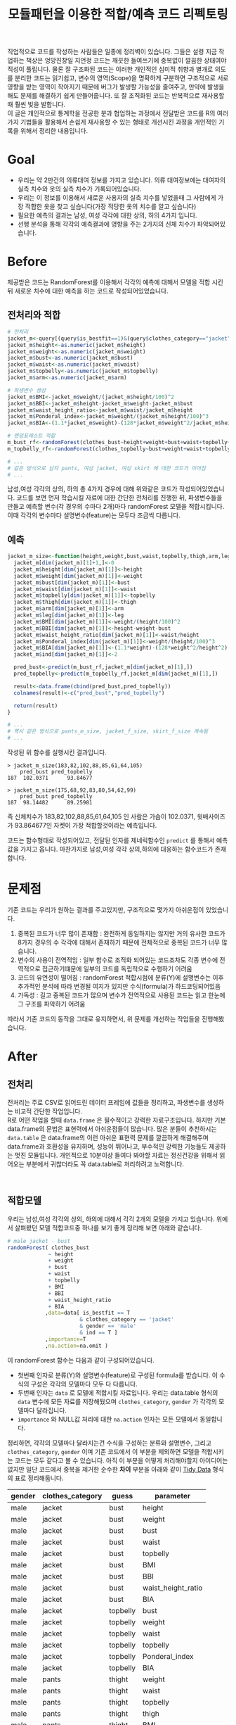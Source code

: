 #+TITLE: 모듈패턴을 이용한 적합/예측 코드 리펙토링
#+LATEX_CMD: xelatex
#+LaTeX_HEADER: \usepackage{kotex}
#+LaTeX_HEADER: \usepackage{a4wide}
#+OPTIONS: num:t toc:nil ^:nil ':t

#+BEGIN_ABSTRACT
 직업적으로 코드를 작성하는 사람들은 일종에 정리벽이 있습니다. 그들은 설령 지금
작업하는 책상은 엉망진창일 지언정 코드는 깨끗한 들여쓰기에 중복없이 깔끔한
상태여야 직성이 풀립니다. 물론 잘 구조화된 코드는 이러한 개인적인 심미적 취향과
별개로 의도를 분리한 코드는 읽기쉽고, 변수의 영역(Scope)을 명확하게 구분하면
구조적으로 서로 영향을 받는 영역이 작아지기 때문에 버그가 발생할 가능성을
줄여주고, 만약에 발생을 해도 문제를 해결하기 쉽게 만들어줍니다. 또 잘 조직화된
코드는 반복적으로 재사용할때 훨씬 빛을 발합니다.\\

이 글은 개인적으로 통계학을 전공한 분과 협업하는 과정에서 전달받은 코드를 R의
여러가지 기법들을 활용해서 손쉽게 재사용할 수 있는 형태로 개선시킨 과정을
개인적인 기록을 위해서 정리한 내용입니다.
#+END_ABSTRACT

#+LATEX: \tableofcontents
#+LATEX: \listoftables
#+LATEX: \listoffigures

* Goal
  - 우리는 약 2만건의 의류대여 정보를 가지고 있습니다. 의류 대여정보에는
    대여자의 실측 치수와 옷의 실측 치수가 기록되어있습니다.
  - 우리는 이 정보를 이용해서 새로운 사용자의 실측 치수를 넣었을때 그 사람에게
    가장 적합한 옷을 찾고 싶습니다(가장 적당한 옷의 치수를 알고 싶습니다)
  - 필요한 예측의 결과는 남성, 여성 각각에 대한 상의, 하의 4가지 입니다.
  - 선행 분석을 통해 각각의 예측결과에 영향을 주는 2가지의 신체 치수가
    파악되어있습니다. 
* Before
  제공받은 코드는 RandomForest를 이용해서 각각의 예측에 대해서 모델을 적합
  시킨뒤 새로운 치수에 대한 예측을 하는 코드로 작성되어있었습니다.
** 전처리와 적합
   #+BEGIN_SRC R
     # 전처리
     jacket_m<-query[(query$is_bestfit==1)&(query$clothes_category=="jacket")&(query$gender=="male"),]
     jacket_m$height<-as.numeric(jacket_m$height)
     jacket_m$weight<-as.numeric(jacket_m$weight)
     jacket_m$bust<-as.numeric(jacket_m$bust)
     jacket_m$waist<-as.numeric(jacket_m$waist)
     jacket_m$topbelly<-as.numeric(jacket_m$topbelly)
     jacket_m$arm<-as.numeric(jacket_m$arm)

     # 파생변수 생성
     jacket_m$BMI<-jacket_m$weight/(jacket_m$height/100)^2    
     jacket_m$BBI<-jacket_m$height-jacket_m$weight-jacket_m$bust
     jacket_m$waist_height_ratio<-jacket_m$waist/jacket_m$height
     jacket_m$Ponderal_index<-jacket_m$weight/(jacket_m$height/100)^3
     jacket_m$BIA<-(1.1*jacket_m$weight)-(128*jacket_m$weight^2/jacket_m$height^2)

     # 랜덤포레스트 적합
     m_bust_rf<-randomForest(clothes_bust~height+weight+bust+waist+topbelly+BMI+BBI+waist_height_ratio+BIA,data=jacket_m[jacket_m$ind==1,],importance=T)
     m_topbelly_rf<-randomForest(clothes_topbelly~bust+weight+waist+topbelly+Ponderal_index+BIA,data=jacket_m[jacket_m$ind==1,],importance=T)

	 # ...
     # 같은 방식으로 남자 pants, 여성 jacket, 여성 skirt 에 대한 코드가 이어짐
	 # ...
   #+END_SRC

   남성,여성 각각의 상의, 하의 총 4가지 경우에 대해 위와같은 코드가
   작성되어있었습니다. 코드를 보면 먼저 학습시킬 자료에 대한 간단한 전처리를
   진행한 뒤, 파생변수들을 만들고 예측할 변수(각 경우의 수마다 2개)마다
   randomForest 모델을 적합시킵니다. 이때 각각의 변수마다 설명변수(feature)는
   모두다 조금씩 다릅니다.
** 예측
   #+BEGIN_SRC R
     jacket_m_size<-function(height,weight,bust,waist,topbelly,thigh,arm,leg){
       jacket_m[dim(jacket_m)[1]+1,]<-0
       jacket_m$height[dim(jacket_m)[1]]<-height
       jacket_m$weight[dim(jacket_m)[1]]<-weight
       jacket_m$bust[dim(jacket_m)[1]]<-bust
       jacket_m$waist[dim(jacket_m)[1]]<-waist
       jacket_m$topbelly[dim(jacket_m)[1]]<-topbelly
       jacket_m$thigh[dim(jacket_m)[1]]<-thigh
       jacket_m$arm[dim(jacket_m)[1]]<-arm
       jacket_m$leg[dim(jacket_m)[1]]<-leg
       jacket_m$BMI[dim(jacket_m)[1]]<-weight/(height/100)^2
       jacket_m$BBI[dim(jacket_m)[1]]<-height-weight-bust
       jacket_m$waist_height_ratio[dim(jacket_m)[1]]<-waist/height
       jacket_m$Ponderal_index[dim(jacket_m)[1]]<-weight/(height/100)^3
       jacket_m$BIA[dim(jacket_m)[1]]<-(1.1*weight)-(128*weight^2/height^2)
       jacket_m$ind[dim(jacket_m)[1]]<-2

       pred_bust<-predict(m_bust_rf,jacket_m[dim(jacket_m)[1],])
       pred_topbelly<-predict(m_topbelly_rf,jacket_m[dim(jacket_m)[1],])

       result<-data.frame(cbind(pred_bust,pred_topbelly))
       colnames(result)<-c("pred_bust","pred_topbelly")

       return(result)
     }

	 # ...
	 # 역시 같은 방식으로 pants_m_size, jacket_f_size, skirt_f_size 계속됨
	 # ...
   #+END_SRC

   작성된 위 함수를 실행시킨 결과입니다.

   #+BEGIN_EXAMPLE
     > jacket_m_size(183,82,102,88,85,61,64,105)
         pred_bust pred_topbelly
     187  102.0371      93.84677

     > jacket_m_size(175,68,92,83,80,54,62,99)
         pred_bust pred_topbelly
     187  98.14482      89.25981
   #+END_EXAMPLE

   즉 신체치수가 183,82,102,88,85,61,64,105 인 사람은 가슴이 102.0371,
   윗배사이즈가 93.864677인 자켓이 가장 적합할것이라는 예측입니다. 

   코드는 함수형태로 작성되어있고, 전달된 인자를 제네릭함수인 ~predict~ 를
   통해서 예측값을 가지고 옵니다. 마찬가지로 남성,여성 각각 상의,하의에 대응하는
   함수코드가 존재합니다.
* 문제점
  기존 코드는 우리가 원하는 결과를 주고있지만, 구조적으로 몇가지 아쉬운점이
  있었습니다. 

  1. 중복된 코드가 너무 많이 존재함 : 완전하게 동일하지는 않지만 거의 유사한
     코드가 8가지 경우의 수 각각에 대해서 존재하기 때문에 전체적으로 중복된
     코드가 너무 많습니다.
  2. 변수의 사용이 전역적임 : 일부 함수로 조직화 되어있는 코드조차도 각종 변수에
     전역적으로 접근하기떄문에 일부의 코드를 독립적으로 수행하기 어려움
  3. 코드의 유연성이 떨어짐 : randomForest 적합시점에 분류(Y)에 설명변수는 이후
     추가적인 분석에 따라 변경될 여지가 있지만 수식(formula)가 하드코딩되어있음
  4. 가독성 : 길고 중복된 코드가 많으며 변수가 전역적으로 사용된 코드는 읽고
     한눈에 그 구조를 파악하기 어려움

  따라서 기존 코드의 동작을 그대로 유지하면서, 위 문제를 개선하는 작업들을
  진행해봤습니다. 
* After
** 전처리

   전처리는 주로 CSV로 읽어드린 데이터 프레임에 값들을 정리하고, 파생변수를
   생성하는 비교적 간단한 작업입니다.\\

   R로 어떤 작업을 할때 ~data.frame~ 은 필수적이고 강력한 자료구조입니다. 하지만
   기본 data.frame의 문법은 표현력에서 아쉬운점들이 많습니다. 많은 분들이
   추천하시는 ~data.table~ 은 data.frame의 이런 아쉬운 표현력 문제를 깔끔하게
   해결해주며 data.frame과 호환성을 유지하며, 성능이 뛰어나고, 부수적인 강력한
   기능들도 제공하는 멋진 모듈입니다. 개인적으로 10분이상 들여다 봐야할 자료는
   정신건강을 위해서 읽어오는 부분에서 귀찮더라도 꼭 data.table로 처리하려고
   노력합니다. 

   #+BEGIN_EXAMPLE
   
   #+END_EXAMPLE

** 적합모델
   :PROPERTIES:
   :CUSTOM_ID: sec:fit-model
   :END:
   우리는 남성,여성 각각의 상의, 하의에 대해서 각각 2개의 모델을 가지고
   있습니다. 위에서 살펴봤던 모델 적합코드중 하나를 보기 좋게 정리해 보면 아래와
   같습니다. 

   #+BEGIN_SRC R
     # male jacket - bust
     randomForest( clothes_bust
                  ~ height
                  + weight
                  + bust
                  + waist
                  + topbelly
                  + BMI
                  + BBI
                  + waist_height_ratio
                  + BIA
                 ,data=data[ is_bestfit == T
                            & clothes_category == 'jacket'
                            & gender == 'male'
                            & ind == T ]
                 ,importance=T
                 ,na.action=na.omit )
   #+END_SRC

   이 randomForest 함수는 다음과 같이 구성되어있습니다.

   - 첫번째 인자로 분류(Y)와 설명변수(feature)로 구성된 formula를 받습니다. 이
     수식의 구성은 각각의 모델마다 모두 다 다릅니다.
   - 두번째 인자는 ~data~ 로 모델에 적합시킬 자료입니다. 우리는 data.table
     형식의 ~data~ 변수에 모든 자료를 저장해뒀으며 ~clothes_category~,
     ~gender~ 가 각각의 모델마다 달라집니다.
   - ~importance~ 와 NULL값 처리에 대한 ~na.action~ 인자는 모든 모델에서
     동일합니다.

   정리하면, 각각의 모델마다 달라지는건 수식을 구성하는 분류와 설명변수, 그리고
   ~clothes_category~, ~gender~ 이며 기존 코드에서 이 부분을 제외하면 모델을
   적합시키는 코드는 모두 같다고 볼 수 있습니다. 아직 이 부분을 어떻게
   처리해야할지 아이디어는 없지만 일단 코드에서 중복을 제거한 순수한 *차이*
   부분을 아래와 같이 [[https://www.google.com/url?sa=t&rct=j&q=&esrc=s&source=web&cd=3&cad=rja&uact=8&ved=0ahUKEwiZhvXEsKTJAhVn5KYKHc1OA-wQFggmMAI&url=http%3A%2F%2Fvita.had.co.nz%2Fpapers%2Ftidy-data.pdf&usg=AFQjCNFUAQr-w_87XpPhfEDoDYQw5-G5zg&sig2=2aigtTkSDGkpyYs6Fj726g][Tidy Data]] 형식의 표로 정리해둡니다.

   |--------+------------------+----------+--------------------|
   | gender | clothes_category | guess    | parameter          |
   |--------+------------------+----------+--------------------|
   | male   | jacket           | bust     | height             |
   | male   | jacket           | bust     | weight             |
   | male   | jacket           | bust     | bust               |
   | male   | jacket           | bust     | waist              |
   | male   | jacket           | bust     | topbelly           |
   | male   | jacket           | bust     | BMI                |
   | male   | jacket           | bust     | BBI                |
   | male   | jacket           | bust     | waist_height_ratio |
   | male   | jacket           | bust     | BIA                |
   |--------+------------------+----------+--------------------|
   | male   | jacket           | topbelly | bust               |
   | male   | jacket           | topbelly | weight             |
   | male   | jacket           | topbelly | waist              |
   | male   | jacket           | topbelly | topbelly           |
   | male   | jacket           | topbelly | Ponderal_index     |
   | male   | jacket           | topbelly | BIA                |
   |--------+------------------+----------+--------------------|
   | male   | pants            | thight   | weight             |
   | male   | pants            | thight   | waist              |
   | male   | pants            | thight   | topbelly           |
   | male   | pants            | thight   | thigh              |
   | male   | pants            | thight   | BMI                |
   | male   | pants            | thight   | BBI                |
   | male   | pants            | thight   | BIA                |
   | male   | pants            | thight   | waist_height_ratio |
   |--------+------------------+----------+--------------------|
   | male   | pants            | waist    | weight             |
   | male   | pants            | waist    | BIA                |
   | male   | pants            | waist    | bust               |
   | male   | pants            | waist    | waist              |
   | male   | pants            | waist    | topbelly           |
   | male   | pants            | waist    | thigh              |
   | male   | pants            | waist    | BMI                |
   | male   | pants            | waist    | BBI                |
   | male   | pants            | waist    | waist_height_ratio |
   | male   | pants            | waist    | Ponderal_index     |
   |--------+------------------+----------+--------------------|
   | female | jacket           | bust     | weight             |
   | female | jacket           | bust     | bust               |
   | female | jacket           | bust     | topbelly           |
   | female | jacket           | bust     | BMI                |
   | female | jacket           | bust     | waist_height_ratio |
   | female | jacket           | bust     | Ponderal_index     |
   | female | jacket           | bust     | BIA                |
   |--------+------------------+----------+--------------------|
   | female | jacket           | topbelly | weight             |
   | female | jacket           | topbelly | bust               |
   | female | jacket           | topbelly | topbelly           |
   | female | jacket           | topbelly | BMI                |
   | female | jacket           | topbelly | BBI                |
   | female | jacket           | topbelly | BIA                |
   |--------+------------------+----------+--------------------|
   | female | skirt            | hip      | weight             |
   | female | skirt            | hip      | bust               |
   | female | skirt            | hip      | topbelly           |
   | female | skirt            | hip      | BMI                |
   | female | skirt            | hip      | BBI                |
   | female | skirt            | hip      | BIA                |
   |--------+------------------+----------+--------------------|
   | female | skirt            | waist    | weight             |
   | female | skirt            | waist    | waist              |
   | female | skirt            | waist    | BIA                |
   | female | skirt            | waist    | hip                |
   | female | skirt            | waist    | topbelly           |
   | female | skirt            | waist    | BMI                |
   | female | skirt            | waist    | BAI                |
   | female | skirt            | waist    | BBI                |
   | female | skirt            | waist    | Ponderal_index     |
   |--------+------------------+----------+--------------------|
** 1차 함수화
   일단 여기까지 진행된 코드들을 모아서 ~size~ 라고 하는 간단한 함수를
   만들어봅니다. 

   #+BEGIN_SRC R
     size <- function(data, rf1, rf2, gender, category,
                      height,weight,bust,waist,topbelly,thigh,arm,leg) {

         arg <- data.frame( height = height
                          ,weight = weight
                          ,bust = bust
                          ,waist = waist
                          ,topbelly = topbelly
                          ,thigh = thigh
                          ,arm = arm
                          ,leg = leg
                          ,BMI = weight / ( height / 100 ) ^ 2
                          ,BBI = height - weight - bust
                          ,waist_height_ratio = waist / height
                          ,Ponderal_index = weight / ( height / 100 ) ^ 3
                          ,BIA = ( 1.1 * weight ) - ( 128 * weight ^ 2 / height ^ 2 )
                          ,ind = 2) # *

         p_bust     <- predict(rf1, arg)
         p_topbelly <- predict(rf2, arg)
         result     <- data.frame(bust = p_bust, topbelly = p_topbelly)

         return(result)
     }
   #+END_SRC

   기존 ~jacket_m_size~ 함수보다 ~predict~ 에 전달하는 인자를 만들어내는 코드가
   조금 더 깔끔해 지긴 했지만 이 함수역시 아직 기존 코드가 가지고 있는 다음
   문제점들을 모두 가지고 있습니다. 

   1. 이름은 ~size~ 함수 이지만 아직까지 ~jacket_m_size~ 에 대한 내용(bust,
      topbelly) 밖에 처리할수 없음
   2. 외부 전역변수(rf1, rf2)에 의존적임

   어쨌든 지금은 기존과 동일한 결과가 나오는지를 먼저 확인하고 싶습니다.
  
   #+BEGIN_SRC R
     # bust
     rf1 <- randomForest( clothes_bust
                  ~ height
                  + weight
                  + bust
                  + waist
                  + topbelly
                  + BMI
                  + BBI
                  + waist_height_ratio
                  + BIA
                 ,data=data[ is_bestfit == T
                            & clothes_category == 'jacket'
                            & gender == 'male'
                            & ind == T ]
                 ,importance=T
                 ,na.action=na.omit )

     # topbelly
     rf2 <- randomForest( clothes_topbelly
                  ~ bust
                  + weight
                  + waist
                  + topbelly
                  + Ponderal_index
                  + BIA
                 ,data=data[ is_bestfit == T
                            & clothes_category == 'jacket'
                            & gender == 'male'
                            & ind == T ]
                 ,importance=T
                 ,na.action=na.omit )
   #+END_SRC

   위에서 정리했던 내용을 바탕으로 ~rf1~ 과 ~rf2~ 변수를 위와 같이 생성해 준 뒤,
   실행을 하면 다음과 같은 결과를 얻습니다.

   #+BEGIN_EXAMPLE

     > size( data, rf1, rf2, 'male', 'jacket',
     +       183, 82, 102, 88, 85, 61, 64, 105 )
           bust topbelly
     1 101.0411  93.6454

     > size( data, rf1, rf2, 'male', 'jacket',
     +       175, 68, 92, 83, 80, 54, 62, 99 )
           bust topbelly
     1 98.25704 89.28921
   #+END_EXAMPLE

   아직 아름답지는 않지만, 적어도 지금까지 손대 부분이 결과에 영향을 끼친 부분은
   없는것 같습니다.
** randomForest 생성함수 
   일단 가장 먼저 생각해 볼수 있는 개선은 randomForest 모델을 생성해 주는 함수를
   작성하는 일입니다. 기존 코드에서 각각의 모델을 생성하는 코드를 매번 적어주는
   대신에, 모델을 생성해주는 함수를 작성하고 필요할때마다 그 함수를 호출하면
   기존 코드에서 8번이나 반복되어있는 모델의 생성 코드를 제거할 수 있을 것
   같습니다. \\

   부수적으로 모델을 생성해주는 함수를 만들면 분류(Y)에 따른 설명변수의 구성이
   변경되더라도 코드를 수정하지 않고 결과를 확인할수 있기때문에 코드가 좀 더
   유연해지는 효과도 기대할 수 있습니다.\\

   이 문제를 좀 더 분석해 보도록 하겠습니다.

*** dynamic formula evaluation 
	다시한번 모듈을 만드는 코드를 살펴봅시다. 

	#+BEGIN_SRC R
      # male jacket - bust
      randomForest( clothes_bust
                   ~ height
                   + weight
                   + bust
                   + waist
                   + topbelly
                   + BMI
                   + BBI
                   + waist_height_ratio
                   + BIA
                  ,data=data[ is_bestfit == T
                             & clothes_category == 'jacket'
                             & gender == 'male'
                             & ind == T ]
                  ,importance=T
                  ,na.action=na.omit )
   #+END_SRC

   우선 우리는 ~clothes_bust ~ height + weight + bust + waist + topbelly + BMI +
   BBI + waist_height_ratio + BIA~ 이 수식을 인자화 할수 있는 방법을
   고민해야합니다. \\

   검색을 해본 결과 [[http://stackoverflow.com/questions/8121542/r-specifying-variable-name-in-function-parameter-for-a-function-of-general-uni][비슷한 고민을 하고 있는 사람]]을 찾았습니다. R 기본함수
   [[https://stat.ethz.ch/R-manual/R-devel/library/stats/html/formula.html][formula]] 는 '문자열'을 인자로 받아 수식형으로 변환해 줍니다. 즉 벡터로
   전달받은 설명변수와 분류를 잘 조합해서 문자열로 만들면 문제가 해결될 것
   같습니다.

   #+BEGIN_SRC R
     # 분류(Y)
     y        <- 'clothes_bust'
     # 설명변수들
     features <-  c('height' ,'weight' ,'bust' ,'waist' ,'topbelly' ,'BMI' ,'BBI' ,'waist_height_ratio' ,'BIA')

     # 설명변수들을 ' + ' 으로 묶어준다.
     x <- paste(features, collapse =' + ')

     # 분류와 설명변수들을 ' ~ ' 으로 묶어준다.
     frm <- paste(y, x, sep=' ~ ')

     identical(
         formula("clothes_bust ~ height + weight + bust + waist + topbelly + BMI + BBI + waist_height_ratio + BIA")
        ,formula(frm) )

     # [1] TRUE
   #+END_SRC

   기본함수 [[https://stat.ethz.ch/R-manual/R-devel/library/base/html/paste.html][paste]] 는 ~collapse~ 속성을 부여하면 벡터를 구분자 문자로 묶어줍니다. 
   위 코드는 설명변수들을 +로 묶고 분류와 설명변수를 ~로 묶어 *R 수식형식* 의
   문자열을 만들 뒤 그 문자열을 실재 *수식* 으로 변환시키고 그 결과가 문자열을
   수식화 한것과 다르지 않음을 보여주고 있습니다. 

*** parameter 

	[[#sec:fit-model][적합모델]]에서 정리한 표를 코드 실행에서 *인자* 로 처리합니다. 이렇게 되면
	기존 코드에서 '코드'에 일부분이었던 영역이 '자료'의 일부분으로 변경되기
	때문에 훨씬 유연하게 '코드'를 호출 할 수 있는 길이 열립니다. 

	#+BEGIN_EXAMPLE R
      parameter <- fread('parameter.csv', stringsAsFactors = F)
	#+END_EXAMPLE

	~data.table~ 에서 제공하는 ~fread~ 함수는 ~read.csv~ 함수와 유사하지만
	결과를 data.table로 자동 변환해 줍니다.

*** rf_factory

	지금까지 고민했던 문제를 잘 조합하면 아래와 같이 ~rf_factory~ 라는 함수를
	만들 수 있습니다. 

	#+BEGIN_SRC R
      rf_factory <- function( data, lookup, gender, category, guess ) {

          y <- paste('clothes_', 'bust', sep='')
          x <- paste( lookup[gender == gender & clothes_category == category & guess == guess]$parameter, collapse =' + ')

          frm <- formula( paste(y, x, sep=' ~ ') )


          rf <- randomForest(
              frm
             ,data=data[ is_bestfit == T
						& clothes_category == category
						& gender == gender
						& ind == T ]
             ,importance=T
             ,na.action=na.omit )
    
          return(rf)
      }
	#+END_SRC

	이 함수는 전체 자료(data)와 자료의 적합과 관련된 정보를 담고 있는
	인자(lookup)을 입력받고 '성별','종류','분류'를 지정하면 지정된 자료로 적합된
	randomForest 를 돌려줍니다. 사용 예는 아래와 같습니다.

	#+BEGIN_EXAMPLE
      > rf_factory(data, parameter, 'male','jacket', 'bust')
      Call:
       randomForest(formula = frm, data = data[is_bestfit == T & clothes_category ==      category & gender == gender & ind == T], importance = T,      na.action = na.omit) 
                     Type of random forest: regression
                           Number of trees: 500
      No. of variables tried at each split: 3

                Mean of squared residuals: 221.5875
                          % Var explained: 11.04
	#+END_EXAMPLE
** 2차 함수화
   다시한번 ~size~ 함수를 작성해 봅니다. ~rf_factory~ 함수에서 ~parameter~ 를
   활용한 방법을 차용해서 인자로 받은 성별과, 종류에 따른 모델을 ~rf_factory~ 를
   통해서 생성하고 돌려받은 결과의 이름역시 ~parameter~ 를 이용해서 적절하게
   돌려 주도록 개선되었습니다.

   #+BEGIN_SRC R
     size <- function(data, parameter, gender, category,
                      height,weight,bust,waist,topbelly,thigh,arm,leg) {

         arg <- data.frame( height = height
                          ,weight = weight
                          ,bust = bust
                          ,waist = waist
                          ,topbelly = topbelly
                          ,thigh = thigh
                          ,arm = arm
                          ,leg = leg
                          ,BMI = weight / ( height / 100 ) ^ 2
                          ,BBI = height - weight - bust
                          ,waist_height_ratio = waist / height
                          ,Ponderal_index = weight / ( height / 100 ) ^ 3
                          ,BIA = ( 1.1 * weight ) - ( 128 * weight ^ 2 / height ^ 2 )
                          ,ind = 2) # *

         names      <- parameter[gender == gender & clothes_category == category ,unique(guess)]

         x          <- predict(rf_factory( data, parameter, gender, category, names[1]), arg) # Ugly
         y          <- predict(rf_factory( data, parameter, gender, category, names[2]), arg) # Ugly

         result        <- c(x,y)
         names(result) <- names

         return(result)
     }
   #+END_SRC

   이제 rf1, rf2 에 대한 외부 전역변수에 대한 의존성 문제와, ~size~ 함수가
   범용적으로 사용될 수 없었던 문제가 모두다 해결되었습니다. 하지만 아직 문제가
   많이 남아있습니다.

** 모듈패턴

   이제 우리 문제를 해결할 함수는 ~size~ 와 ~rf_factory~ 두개가 되었습니다. 이
   코드를 작성한 나는 이 두 함수가 같이 협력해서 문제를 해결하고 있다는걸 알지만
   사실 R의 [[http://adv-r.had.co.nz/Environments.html][환경(Environment)]] 상에서는 이 두 함수는 그냥 단지 존재하는 각각의
   함수일 뿐입니다.\\

   만약 다른 언어로 코딩을 해본 분들이라면, 이쯤에서 모두 한가지 단어를 떠
   올리실꺼라고 생각합니다. 네 OOP 입니다. \\

   R은 S3와 S4등 [[http://adv-r.had.co.nz/OO-essentials.html][다양한 방법]]으로 객체지향 문법을 지원하고 있습니다. 아마 이
   문법들을 조금 더 자세하게 공부하면 제가 고민하고 있는 문제를 좀 더 아름답게
   해결할 수 있을것 같은 기대감이 생깁니다. 하지만, 저는 S3나 S4와 같은 R에서
   제공하는 OOP 문법말고 *모듈패턴* 이라는 방식으로 이 문제를 풀어보기로
   했습니다. 제가 그렇게 결정한데는 몇가지 이유가 있습니다.

   1. 저는 현재 S3나 S4를 *전혀* 모르며 사용해본 적이 없습니다. 그리고 잠깐
      문서를 살펴본 결과 30분 미만을 공부해서 잘 사용할 수 있을것 같지가
      않습니다. 당장 코드를 정리하고 싶긴 하지만 그렇다고 몇일씩 투자해서 새로운
      문법을 따로 공부하고 싶지는 않습니다.
   2. 모듈패턴도 제한적이지만 우리가 OOP에서 얻을수 있는 캡슐화나 정보은닉을
      제공해줍니다.
   3. 무엇보다도 모듈패턴은 단순하고 이미 잘 설명된 [[https://thebook.io/006723/Ch03/08/][문서]]가  있습니다.

   *모듈* 이란 외부에서 접근할 수 없는 데이터와 그 데이터를 제어하기 위한 함수로
   구성된 구조물이며 패턴이란 정형화된 코딩 기법을 말합니다.[1] 모듈 패턴은 비단
   R에서만 사용되는것이 아니라 범용적인 프로그래밍 언어에서 널리 사용되는
   방법이지만, R을 이용해서 모듈 패턴을 구현하는 방법에 대한 자세한 설명과
   예시는 상술한 문서를 읽어보시면 됩니다.\\

   지금까지 작성한 코드를 ~ocarina~ 라는 이름으로 모듈패턴으로 정리하면 다음과
   같습니다. 

   #+BEGIN_SRC R
     ocarina <- function(data, lookup) {
         data   <- data
         lookup <- lookup

         rf <- function( gender, category, guess ) {

             y <- paste('clothes_', guess, sep='')
             x <- paste( lookup[gender == gender & clothes_category == category & guess == guess]$parameter, collapse =' + ')

             frm <- formula( paste(y, x, sep=' ~ ') )

             set.seed(1234)
             rf <- randomForest(
                 frm
                ,data=data[ is_bestfit == T
                           & clothes_category == category
                           & gender == gender
                           & ind == T ]
                ,importance=T
                ,na.action=na.omit )
        
             return(rf)
         }

         size <- function( gender, category,
                          height,weight,bust,waist,topbelly,thigh,arm,leg) {

             arg <- data.frame( height = height
                              ,weight = weight
                              ,bust = bust
                              ,waist = waist
                              ,topbelly = topbelly
                              ,thigh = thigh
                              ,arm = arm
                              ,leg = leg
                              ,BMI = weight / ( height / 100 ) ^ 2
                              ,BBI = height - weight - bust
                              ,waist_height_ratio = waist / height
                              ,Ponderal_index = weight / ( height / 100 ) ^ 3
                              ,BIA = ( 1.1 * weight ) - ( 128 * weight ^ 2 / height ^ 2 )
                              ,ind = 2) # *

             names      <- lookup[gender == gender & clothes_category == category ,unique(guess)]

             x          <- predict(rf( gender, category, names[1]), arg) # Ugly
             y          <- predict(rf( gender, category, names[2]), arg) # Ugly

             result        <- c(x,y)
             names(result) <- names

             return(result)
         }
    
         return(list(rf = rf, size = size))
     }
   #+END_SRC

   이렇게 작성된 모듈은 아래와 같은 방법으로 사용됩니다.

   #+BEGIN_EXAMPLE
     ocarina <- ocarina(data, parameter)
     ocarina$rf('male','jacket', 'bust')
     ocarina$size( 'male', 'jacket', 183, 82, 102, 88, 85, 61, 64, 105 )
     ocarina$size( 'male', 'pants',  183, 82, 102, 88, 85, 61, 64, 105 )
   #+END_EXAMPLE

** 은닉, 초기화

   책에서 소개하고 있지는 않지만 개인적으로 좀 더 궁리해본 결과 아래와 같은
   몇가지 테크닉들을 발견했습니다.

   #+BEGIN_SRC R
     x <- function () {
         models <- list();


         a <- function() {
             models
         }

         .b <- function() {
             cat("wow\n")
         }

         .initialize <- function() {
             a()
         }

         .initialize()
         return(list(a = a))
     }
   #+END_SRC

   1. 모듈내부에 작성된 함수라 하더라도 return 에 포함하지 않으면 함수는 외부로
      노출되지 않습니다. 위 예제에서 함수 ~a~ 는 외부에서 호출가능하지만, ~.b~ ,
      ~.initialize~ 는 외부에서 호출 할 수 없습니다.
   2. 모듈 내부는 별도의 사전 영역(Lexical Scope)가 형성됩니다. 외부로 공개되지
      않는 함수들도 내부에서는 호출이 가능합니다.
   3. 이 함수의 호출이 OOP의 객체 생성이라고 볼때, 맴버 변수와 메소드의 생성뿐만
      하니라 특정 동작을 수행할 수 있습니다. 위 예에서 ~.initialize~ 함수의
      호출은 OOP의 ~생성자~ 와 비슷한 방식의 동작이 됩니다.
** 캐쉬

   이제 꽤 코드가 형식을 갖추고 그럴듯 하게 동작하는것 처럼 보입니다. 하지만
   반복적으로 코드를 테스트하고, 적합하는 자료를 테스트자료 대신에 실제 자료를
   적용시켜 본 결과 한가지 심각한 문제가 발견되었습니다. \\

   지금의 코드는 구현상 매 회 사이즈를 예측할때마다 randomForest 모델 적합을
   수행하는데 적합자료가 작을때는 크게 문제가 되지 않지만, 적합자료가 큰 경우
   결과를 응답하는데 필요한 대부분의 시간을 모델을 적합하는데 사용하기 때문에
   요청을 처리하는데 너무 오랜 시간이 걸린다는 점이었습니다. \\

   또다시 이 문제를 해결하기 위해서 궁리하기 시작했습니다.

*** cache
	가장 먼저 떠오른 해결 방법은 모듈의 초기화 시점에 적절한 내부 변수에 필요한
	모든 모델을 적합시킨뒤, 사이즈 예측시점마다 그 모델을 사용하도록 코드를
	변경하는 것이었습니다. 
*** list()
	위 방법을 구현하는데 첫번째 고민은 여러개의 모델을 어떻게
	저장하느냐였습니다. 먼저 ~data.table~ 이나 ~named vector~ 를 떠올렸지만 둘
	다 지원하는 스칼라 형식이 아니기 때문에 저장할 수 없었습니다. 한참을
	검색하던 중 보통 비교등을 위해서 여러 모델을 다뤄야 할때는 [[http://stackoverflow.com/questions/5599896/how-do-i-store-arrays-of-statistical-models][list 자료형을]]
	쓴다는 사실을 알게 되었습니다. \\

	사실 저는 지금까지 R에서 ~list~ 자료형이 왜 존재하는지 항상 의문이었습니다.
	왜냐하면 보통 책에서는 list 자료형이 일반적인 프로그래밍 언어에서 제공하는
	해쉬(Hash), 혹은 사전(Dictionary)와 유사한 자료형이라고 소개하고 있지만,
	막상 list를 해쉬나 사전처럼 쓰는것은 경험상 너무 까다로웠고 오히려 ~named
	vector~  가 해쉬와 사전처럼 동작하기 때문입니다. 하지만 이번 작업을 통해서
	~list~ 자료형의 한가지 쓰임방식을 확실하게 알게 되었습니다. ~list~ 는 ~named
	vector~ 와 다르게 값의 형식에 제약이 없고 중첩된(nested) 구조의 자료구조를
	만들수 있는 차이가 있습니다.\\

*** .initialize()

	이제 생각한것을 코드로 표현해 보겠습니다. 

	#+BEGIN_SRC R
      ocarina <- function(data, parameter) {
          data      <- data
          parameter <- parameter
          models    <- list()
          lookup    <- data.frame()

          .initialize <- function() {
              lookup <<- unique( parameter[,.(gender, clothes_category, guess  ) ] )
              models <<- alply( lookup
                            ,1
                            ,function(df) { .rf(df$gender,df$clothes_category, df$guess) } )
          }

          # ...

          .initialize()
          return(list(guess = guess, male = male))
      }
	#+END_SRC

	~ocarina~ 모듈(객체)에 ~models~ 라는 리스트형의 맴버 변수를 추가했습니다.
	그리고 생성시점에 호출되는 ~.initialize~ 함수에서는 기존에 사용했던
	~parameter~ 에서 모델로 생성되어야 하는 목록을 ~lookup~ 이라는 변수에
	저장합니다. 저장된 결과는 아래와 같습니다.

	|--------+------------------+----------|
	| gender | clothes_category | guess    |
	|--------+------------------+----------|
	| male   | jacket           | bust     |
	| male   | jacket           | topbelly |
	| male   | pants            | thight   |
	| male   | pants            | waist    |
	| female | jacket           | bust     |
	| female | jacket           | topbelly |
	| female | skirt            | hip      |
	| female | skirt            | waist    |
	|--------+------------------+----------|

	우리는 이 ~data.frame~ 의 값을 인자로 우리가 만든 ~.rf~ (rf_factory) 함수를
	호출해서 모델을 생성하고 그 결과를 ~models~ 리스트에 저장하고 싶습니다. 

	#+BEGIN_SRC R
      models <<- alply( lookup
                    ,1
                    ,function(df) { .rf(df$gender,df$clothes_category, df$guess) } )
	#+END_SRC

	[[https://cran.r-project.org/web/packages/plyr/index.html][plyr]] 의 ~alply~ 함수는 배열(a)를 받아서 리스트(l)로 돌려주는 함수입니다.
	데이터 프레임을 인자로 받아서 리스트에 저장하고 싶다면 일감 ~dlply~ 함수가
	떠오르겠지만, ~dlply~ 는 데이터 프레임을 나눠서 처리한뒤 리스트로 돌려주는데
	적합한 함수이지 이 상황처럼 *모든 행을 처리해서 결과를 리스트로 돌려주는*
	상황에는 적합하지 못합니다. ~plyr~ 모듈의 명명 방식때문에 처음에 쉽게 착각할
	수 있는 내용입니다. 자세한 내용은 plyr의 배열(a) 계열 함수 대한 [[https://thebook.io/006723/Ch05/03/01/][설명]]을
	을 참고하시기 바랍니다.\\

	위 코드를 통해 ~lookup~ 데이터 프레임의 각각의 행은 ~.rf~ 함수의 인자로
	전달된 뒤, 그 돌아오는 결과가 ~models~ 에 저장됩니다. 이 코드에서
	배정연산자가 ~<<-~ 로 사용된 이유는 상위 영역(Scope)에서 지정된 변수의
	내용을 변경하기 때문입니다. 이 코드가 실행 된 뒤, ~models~ 변수의 내용은
	아래와 같습니다.

	#+BEGIN_EXAMPLE
      $`1`

      Call:
       randomForest(formula = frm, data = data[is_bestfit == T & clothes_category ==      category & gender == gender & ind == T], importance = T,      na.action = na.omit) 
                     Type of random forest: regression
                           Number of trees: 500
      No. of variables tried at each split: 3

                Mean of squared residuals: 218.4277
                          % Var explained: 12.3

      $`2`

      Call:
       randomForest(formula = frm, data = data[is_bestfit == T & clothes_category ==      category & gender == gender & ind == T], importance = T,      na.action = na.omit) 
                     Type of random forest: regression
                           Number of trees: 500
      No. of variables tried at each split: 3

                Mean of squared residuals: 7.155045
                          % Var explained: 94.01
      ...

      $`8`

      Call:
       randomForest(formula = frm, data = data[is_bestfit == T & clothes_category ==      category & gender == gender & ind == T], importance = T,      na.action = na.omit) 
                     Type of random forest: regression
                           Number of trees: 500
      No. of variables tried at each split: 3

                Mean of squared residuals: 9.423527
                          % Var explained: 75.07

      attr(,"split_type")
      [1] "array"
      attr(,"split_labels")
         gender clothes_category    guess
      1:   male           jacket     bust
      2:   male           jacket topbelly
      3:   male            pants   thight
      4:   male            pants    waist
      5: female           jacket     bust
      6: female           jacket topbelly
      7: female            skirt      hip
      8: female            skirt    waist
	#+END_EXAMPLE

	보는것 처럼 1부터 8까지의 키에 각각의 모델이 저장된 리스트 자료형임을 알 수
	있습니다. 추가적으로 리스트의  속성을 통해 plyr을 통해 나눠진 자료의 형식과 원
	자료의 라벨을 담은 ~split_type~, ~split_labels~ 값도 리스트에
	속성(Attribute) 형식으로 저장되어있음을 볼 수 있습니다. 

*** .model()

	이제 필요한 모델은 모듈이 생성되는 시점에 모두 ~models~ 변수안에 적합되어
	저장됩니다. 따라서 기존에 모델을 생성시키던 코드를 저장되어있는 모델을
	찾아주는 코드로 변경해야합니다.

	먼저 ~성별~, ~종류~, ~변수~ 인자를 받아서 모델을 찾아주는 함수 ~.model~ 을
	다음과 같이 작성합니다.

	#+BEGIN_SRC R
      .model <- function( gender, category, guess ) {

          idx <- which(lookup$gender == gender
                       & lookup$clothes_category == category
                       & lookup$guess == guess )

          return(models[[ idx ]] )

      }
	#+END_SRC

	우리는 ~lookup~ 변수를 초기화 시점에 생성했으며, ~models~ 는 이 변수를
	참조해서 모델들을 적합시켰기 때문에 역으로 이 변수를 참조하면 ~models~
	리스트에 저장된 모델의 키값을 찾을수 있다. 일반적으로 데이터 프레임에서
	자료가 위치한 색인을 얻기 위해서는 [[https://stat.ethz.ch/R-manual/R-devel/library/base/html/which.html][which]] 함수를 사용하면 됩니다.\\

	이제 기존에 ~.rf~ 를 직접 호출하던 함수를 아래와 같이 수정합니다. 

	#+BEGIN_SRC R
      guess <- function( gender, category,
                       height,weight,bust,waist,topbelly,thigh,arm,leg) {

          person <- data.frame( height = height
                           ,weight = weight
                           ,bust = bust
                           ,waist = waist
                           ,topbelly = topbelly
                           ,thigh = thigh
                           ,arm = arm
                           ,leg = leg
                           ,BMI = weight / ( height / 100 ) ^ 2
                           ,BBI = height - weight - bust
                           ,waist_height_ratio = waist / height
                           ,Ponderal_index = weight / ( height / 100 ) ^ 3
                           ,BIA = ( 1.1 * weight ) - ( 128 * weight ^ 2 / height ^ 2 )
                           ,ind = 2) # *

          names      <- parameter[gender == gender & clothes_category == category ,unique(guess)]
          result     <- sapply(names, function(name) {
              predict( .model( gender, category, name ) , person )
          })
          names(result) <- names

          return(result)
      }
	#+END_SRC

	~predict~ 함수에 첫번째 인자로 전달되던 모델을 ~.rf~ 에서 저장된 모듈을
	가지고 오는 ~.model~ 함수로 변경되었습니다. 추가적으로 ~sapply~ 를 활용해서
	기존 코드를 조금 더 개선시켰습니다.

* Final
  지금까지 설명한 내용이 모두 적용된 최종 코드는 아래와 같습니다.

  #+BEGIN_SRC R
    # List of packages for session
    .packages = c("data.table", "plyr", "randomForest")

    # Install CRAN packages (if not already installed)
    .inst <- .packages %in% installed.packages()
    if(length(.packages[!.inst]) > 0) install.packages(.packages[!.inst])

    # Load packages into session 
    suppressMessages({
        lapply(.packages, require, character.only=TRUE)
    })


    ocarina <- function(data, parameter) {
        data      <- data
        parameter <- parameter
        models    <- list()
        lookup    <- data.frame()

        .initialize <- function() {
            lookup <<- unique( parameter[,.(gender, clothes_category, guess  ) ] )
            models <<- alply( lookup
                          ,1
                          ,function(df) { .rf(df$gender,df$clothes_category, df$guess) } )
        }

        .rf <- function( gender, category, guess ) {

            y <- paste('clothes_', guess, sep='')
            x <- paste( parameter[gender == gender & clothes_category == category & guess == guess]$parameter, collapse =' + ')

            frm <- formula( paste(y, x, sep=' ~ ') )

            set.seed(1234)
            rf <- randomForest(
                frm
               ,data=data[ is_bestfit == T
                          & clothes_category == category
                          & gender == gender
                          & ind == T ]
               ,importance=T
               ,na.action=na.omit )

            return(rf)
        }

        .model <- function( gender, category, guess ) {

            idx <- which(lookup$gender == gender
                         & lookup$clothes_category == category
                         & lookup$guess == guess )

            return(models[[ idx ]] )

        }

        guess <- function( gender, category,
                         height,weight,bust,waist,topbelly,thigh,arm,leg) {

            person <- data.frame( height = height
                             ,weight = weight
                             ,bust = bust
                             ,waist = waist
                             ,topbelly = topbelly
                             ,thigh = thigh
                             ,arm = arm
                             ,leg = leg
                             ,BMI = weight / ( height / 100 ) ^ 2
                             ,BBI = height - weight - bust
                             ,waist_height_ratio = waist / height
                             ,Ponderal_index = weight / ( height / 100 ) ^ 3
                             ,BIA = ( 1.1 * weight ) - ( 128 * weight ^ 2 / height ^ 2 )
                             ,ind = 2) # *

            names      <- parameter[gender == gender & clothes_category == category ,unique(guess)]
            result     <- sapply(names, function(name) {
                predict( .model( gender, category, name ) , person )
            })
            names(result) <- names

            return(result)
        }

        .size <- function( g, height,weight,bust,waist,topbelly,thigh,arm,leg) {

            categories <- unique( lookup[ gender == g, ]$clothes_category ) # Ugly

            result <- list()
            for( category in categories ) {
                result[[ category ]] <- guess( g
                                             ,category
                                             ,height,weight,bust,waist,topbelly,thigh,arm,leg )
            }

            return(result)
        }

        male <- function( height,weight,bust,waist,topbelly,thigh,arm,leg ) {
            return( .size('male', height,weight,bust,waist,topbelly,thigh,arm,leg ) )
        }

        female <- function( height,weight,bust,waist,topbelly,thigh,arm,leg ) {
            return( .size('female', height,weight,bust,waist,topbelly,thigh,arm,leg ) )
        }

        .initialize()
        return(list(guess = guess, male = male))
    }
  #+END_SRC

  추가적으로 함수의 호출방식은 4가지 이지만 최종적으로 종단 사용자(End User)에게
  필요한 사항은 남성,여성에 따른 옷의 신체 사이즈이기때문에 ~male~, ~female~
  이라는 함수를 단축으로 제공하는 코드를 추가했습니다. \\

  이 코드를 실행시킨 결과는 다음과 같습니다. 

  #+BEGIN_EXAMPLE
    > parameter <- fread('parameter.csv', stringsAsFactors = F)
    > x <- ocarina(data, parameter)
    > x$guess( 'male', 'jacket', 183, 82, 102, 88, 85, 61, 64, 105 )
        bust topbelly 
    101.1670  93.5627
    > x$guess( 'male', 'pants',  183, 82, 102, 88, 85, 61, 64, 105 )
      thight    waist 
    66.43063 87.41593

    > x$male(  183, 82, 102, 88, 85, 61, 64, 105 )
    $jacket
        bust topbelly 
    101.1670  93.5627 

    $pants
      thight    waist 
    66.43063 87.41593 
  #+END_EXAMPLE

  처음 전달받았던 500줄이 넘는 코드를 100줄 미만으로 정리했고, 코드를 읽는
  사람이 구조를 파악하기 쉽도록 구조화 했으며, 좀 더 나은 유연성과 성능을
  제공할 수 있도록 코드를 개선했습니다.

[1]: R을 이용한 데이터 처리 & 분석 실무 / 길벗 서민구 117p
